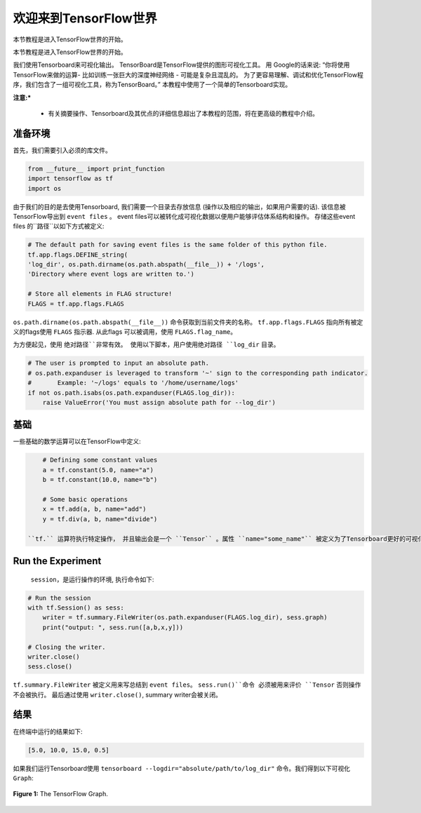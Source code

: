 ============================
欢迎来到TensorFlow世界
============================

.. _this link: https://github.com/astorfi/TensorFlow-World/tree/master/codes/0-welcome

本节教程是进入TensorFlow世界的开始。

本节教程是进入TensorFlow世界的开始。

我们使用Tensorboard来可视化输出。 TensorBoard是TensorFlow提供的图形可视化工具。 用 Google的话来说: “你将使用TensorFlow来做的运算- 比如训练一张巨大的深度神经网络 - 可能是复杂且混乱的。 为了更容易理解、调试和优化TensorFlow程序，我们包含了一组可视化工具，称为TensorBoard。” 本教程中使用了一个简单的Tensorboard实现。

**注意:*** 
     
     * 有关摘要操作、Tensorboard及其优点的详细信息超出了本教程的范围，将在更高级的教程中介绍。


--------------------------
准备环境
--------------------------

首先，我们需要引入必须的库文件。

.. code:: python
    
       from __future__ import print_function
       import tensorflow as tf
       import os

由于我们的目的是去使用Tensorboard, 我们需要一个目录去存放信息 (操作以及相应的输出，如果用户需要的话). 该信息被TensorFlow导出到 ``event files`` 。 event files可以被转化成可视化数据以便用户能够评估体系结构和操作。  存储这些event files 的``路径``以如下方式被定义:

.. code:: python
    
       # The default path for saving event files is the same folder of this python file.
       tf.app.flags.DEFINE_string(
       'log_dir', os.path.dirname(os.path.abspath(__file__)) + '/logs',
       'Directory where event logs are written to.')

       # Store all elements in FLAG structure!
       FLAGS = tf.app.flags.FLAGS

``os.path.dirname(os.path.abspath(__file__))`` 命令获取到当前文件夹的名称。  ``tf.app.flags.FLAGS`` 指向所有被定义的flags使用 ``FLAGS`` 指示器. 从此flags 可以被调用，使用 ``FLAGS.flag_name``。

为方便起见，使用 ``绝对路径``非常有效。 使用以下脚本，用户使用绝对路径 ``log_dir`` 目录。

.. code:: python

    # The user is prompted to input an absolute path.
    # os.path.expanduser is leveraged to transform '~' sign to the corresponding path indicator.
    #       Example: '~/logs' equals to '/home/username/logs'
    if not os.path.isabs(os.path.expanduser(FLAGS.log_dir)):
        raise ValueError('You must assign absolute path for --log_dir')

--------
基础
--------

一些基础的数学运算可以在TensorFlow中定义:

.. code:: python

     # Defining some constant values
     a = tf.constant(5.0, name="a")
     b = tf.constant(10.0, name="b")

     # Some basic operations
     x = tf.add(a, b, name="add")
     y = tf.div(a, b, name="divide")
    
 ``tf.`` 运算符执行特定操作， 并且输出会是一个 ``Tensor`` 。属性 ``name="some_name"`` 被定义为了Tensorboard更好的可视化，具体在本教程后面会看到。

-------------------
Run the Experiment
-------------------

 ``session``，是运行操作的环境, 执行命令如下:

.. code:: python

    # Run the session
    with tf.Session() as sess:
        writer = tf.summary.FileWriter(os.path.expanduser(FLAGS.log_dir), sess.graph)
        print("output: ", sess.run([a,b,x,y]))

    # Closing the writer.
    writer.close()
    sess.close()

``tf.summary.FileWriter`` 被定义用来写总结到 ``event files``。 ``sess.run()``命令 必须被用来评价 ``Tensor`` 否则操作不会被执行。 最后通过使用 ``writer.close()``, summary writer会被关闭。
    
--------
结果
--------

在终端中运行的结果如下:

.. code:: shell

        [5.0, 10.0, 15.0, 0.5]


如果我们运行Tensorboard使用 ``tensorboard --logdir="absolute/path/to/log_dir"`` 命令。我们得到以下可视化 ``Graph``:

.. figure:: https://github.com/astorfi/TensorFlow-World/blob/master/docs/_img/1-basics/basic_math_operations/graph-run.png
   :scale: 30 %
   :align: center

   **Figure 1:** The TensorFlow Graph.

